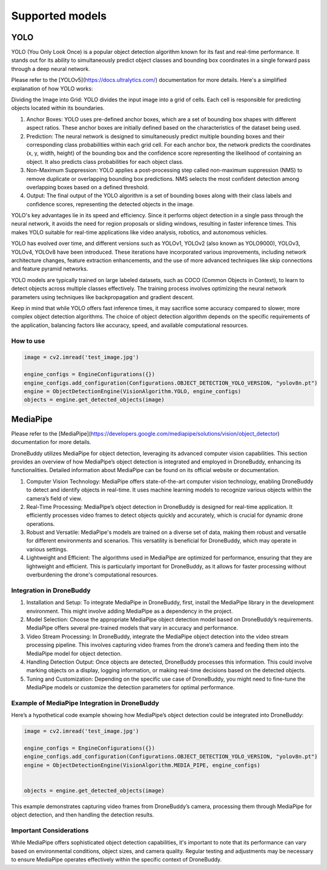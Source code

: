Supported models
==========

YOLO
~~~~~~~~~~~~~~~~~~~~~~~


YOLO (You Only Look Once) is a popular object detection algorithm known for its fast and real-time performance. It stands out for its ability to simultaneously predict object classes and bounding box coordinates in a single forward pass through a deep neural network.

Please refer to the [YOLOv5](https://docs.ultralytics.com/) documentation for more details.
Here's a simplified explanation of how YOLO works:

Dividing the Image into Grid: YOLO divides the input image into a grid of cells. Each cell is responsible for predicting objects located within its boundaries.

#. Anchor Boxes: YOLO uses pre-defined anchor boxes, which are a set of bounding box shapes with different aspect ratios. These anchor boxes are initially defined based on the characteristics of the dataset being used.

#. Prediction: The neural network is designed to simultaneously predict multiple bounding boxes and their corresponding class probabilities within each grid cell. For each anchor box, the network predicts the coordinates (x, y, width, height) of the bounding box and the confidence score representing the likelihood of containing an object. It also predicts class probabilities for each object class.

#. Non-Maximum Suppression: YOLO applies a post-processing step called non-maximum suppression (NMS) to remove duplicate or overlapping bounding box predictions. NMS selects the most confident detection among overlapping boxes based on a defined threshold.

#. Output: The final output of the YOLO algorithm is a set of bounding boxes along with their class labels and confidence scores, representing the detected objects in the image.

YOLO's key advantages lie in its speed and efficiency. Since it performs object detection in a single pass through the neural network, it avoids the need for region proposals or sliding windows, resulting in faster inference times. This makes YOLO suitable for real-time applications like video analysis, robotics, and autonomous vehicles.

YOLO has evolved over time, and different versions such as YOLOv1, YOLOv2 (also known as YOLO9000), YOLOv3, YOLOv4, YOLOv8 have been introduced. These iterations have incorporated various improvements, including network architecture changes, feature extraction enhancements, and the use of more advanced techniques like skip connections and feature pyramid networks.

YOLO models are typically trained on large labeled datasets, such as COCO (Common Objects in Context), to learn to detect objects across multiple classes effectively. The training process involves optimizing the neural network parameters using techniques like backpropagation and gradient descent.

Keep in mind that while YOLO offers fast inference times, it may sacrifice some accuracy compared to slower, more complex object detection algorithms. The choice of object detection algorithm depends on the specific requirements of the application, balancing factors like accuracy, speed, and available computational resources.

How to use
--------------------

.. code-block:: Python

     image = cv2.imread('test_image.jpg')

     engine_configs = EngineConfigurations({})
     engine_configs.add_configuration(Configurations.OBJECT_DETECTION_YOLO_VERSION, "yolov8n.pt")
     engine = ObjectDetectionEngine(VisionAlgorithm.YOLO, engine_configs)
     objects = engine.get_detected_objects(image)


MediaPipe
~~~~~~~~~~~~~~~~~~~~~~~

Please refer to the [MediaPipe](https://developers.google.com/mediapipe/solutions/vision/object_detector) documentation for more details.


DroneBuddy utilizes MediaPipe for object detection, leveraging its advanced computer vision capabilities. This section provides an overview of how MediaPipe’s object detection is integrated and employed in DroneBuddy, enhancing its functionalities. Detailed information about MediaPipe can be found on its official website or documentation.

#. Computer Vision Technology: MediaPipe offers state-of-the-art computer vision technology, enabling DroneBuddy to detect and identify objects in real-time. It uses machine learning models to recognize various objects within the camera’s field of view.

#. Real-Time Processing: MediaPipe’s object detection in DroneBuddy is designed for real-time application. It efficiently processes video frames to detect objects quickly and accurately, which is crucial for dynamic drone operations.

#. Robust and Versatile: MediaPipe's models are trained on a diverse set of data, making them robust and versatile for different environments and scenarios. This versatility is beneficial for DroneBuddy, which may operate in various settings.

#. Lightweight and Efficient: The algorithms used in MediaPipe are optimized for performance, ensuring that they are lightweight and efficient. This is particularly important for DroneBuddy, as it allows for faster processing without overburdening the drone's computational resources.

Integration in DroneBuddy
-------------------------

#. Installation and Setup: To integrate MediaPipe in DroneBuddy, first, install the MediaPipe library in the development environment. This might involve adding MediaPipe as a dependency in the project.

#. Model Selection: Choose the appropriate MediaPipe object detection model based on DroneBuddy’s requirements. MediaPipe offers several pre-trained models that vary in accuracy and performance.

#. Video Stream Processing: In DroneBuddy, integrate the MediaPipe object detection into the video stream processing pipeline. This involves capturing video frames from the drone’s camera and feeding them into the MediaPipe model for object detection.

#. Handling Detection Output: Once objects are detected, DroneBuddy processes this information. This could involve marking objects on a display, logging information, or making real-time decisions based on the detected objects.

#. Tuning and Customization: Depending on the specific use case of DroneBuddy, you might need to fine-tune the MediaPipe models or customize the detection parameters for optimal performance.

Example of MediaPipe Integration in DroneBuddy
------------------------------------------------

Here’s a hypothetical code example showing how MediaPipe’s object detection could be integrated into DroneBuddy:

.. code-block:: python

     image = cv2.imread('test_image.jpg')

     engine_configs = EngineConfigurations({})
     engine_configs.add_configuration(Configurations.OBJECT_DETECTION_YOLO_VERSION, "yolov8n.pt")
     engine = ObjectDetectionEngine(VisionAlgorithm.MEDIA_PIPE, engine_configs)


     objects = engine.get_detected_objects(image)

This example demonstrates capturing video frames from DroneBuddy’s camera, processing them through MediaPipe for object detection, and then handling the detection results.


Important Considerations
------------------------
While MediaPipe offers sophisticated object detection capabilities, it's important to note that its performance can vary based on environmental conditions, object sizes, and camera quality. Regular testing and adjustments may be necessary to ensure MediaPipe operates effectively within the specific context of DroneBuddy.

